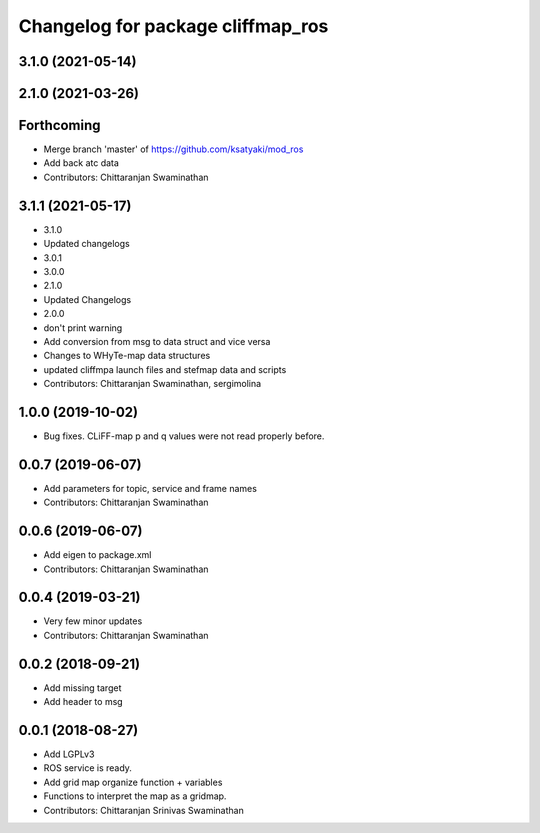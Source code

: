 ^^^^^^^^^^^^^^^^^^^^^^^^^^^^^^^^^^
Changelog for package cliffmap_ros
^^^^^^^^^^^^^^^^^^^^^^^^^^^^^^^^^^

3.1.0 (2021-05-14)
------------------

2.1.0 (2021-03-26)
------------------

Forthcoming
-----------
* Merge branch 'master' of https://github.com/ksatyaki/mod_ros
* Add back atc data
* Contributors: Chittaranjan Swaminathan

3.1.1 (2021-05-17)
------------------
* 3.1.0
* Updated changelogs
* 3.0.1
* 3.0.0
* 2.1.0
* Updated Changelogs
* 2.0.0
* don't print warning
* Add conversion from msg to data struct and vice versa
* Changes to WHyTe-map data structures
* updated cliffmpa launch files and stefmap data and scripts
* Contributors: Chittaranjan Swaminathan, sergimolina

1.0.0 (2019-10-02)
------------------
* Bug fixes. CLiFF-map p and q values were not read properly before.

0.0.7 (2019-06-07)
------------------
* Add parameters for topic, service and frame names
* Contributors: Chittaranjan Swaminathan

0.0.6 (2019-06-07)
------------------
* Add eigen to package.xml
* Contributors: Chittaranjan Swaminathan

0.0.4 (2019-03-21)
------------------
* Very few minor updates
* Contributors: Chittaranjan Swaminathan

0.0.2 (2018-09-21)
------------------
* Add missing target
* Add header to msg

0.0.1 (2018-08-27)
------------------
* Add LGPLv3
* ROS service is ready.
* Add grid map organize function + variables
* Functions to interpret the map as a gridmap.
* Contributors: Chittaranjan Srinivas Swaminathan
